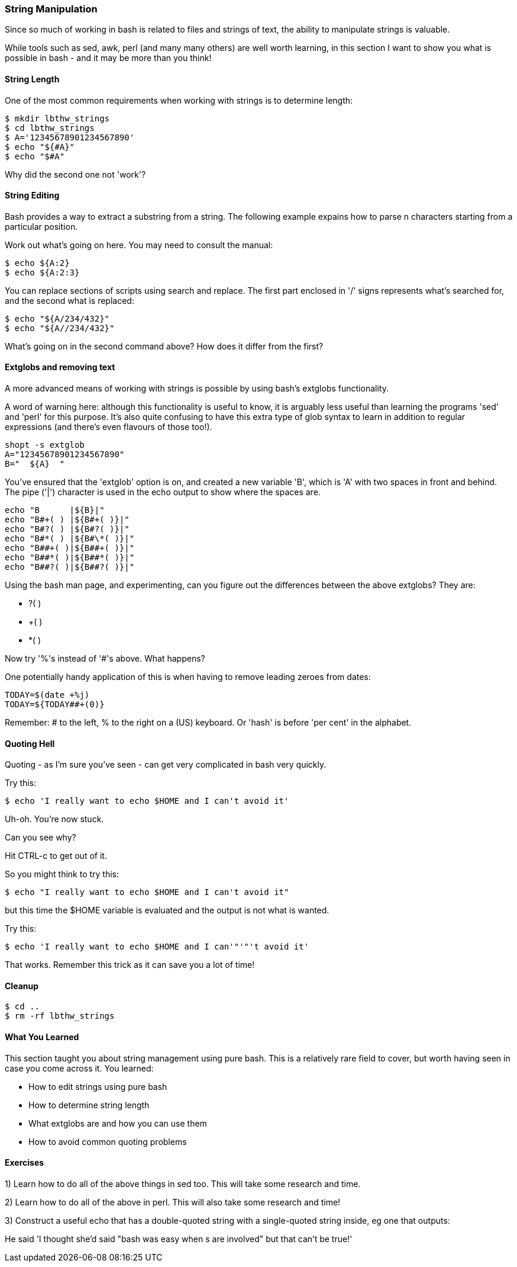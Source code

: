 === String Manipulation

Since so much of working in bash is related to files and strings of text, the
ability to manipulate strings is valuable.

While tools such as sed, awk, perl (and many many others) are well worth
learning, in this section I want to show you what is possible in bash - and it
may be more than you think!


==== String Length

One of the most common requirements when working with strings is to determine
length:

----
$ mkdir lbthw_strings
$ cd lbthw_strings
$ A='12345678901234567890'
$ echo "${#A}"
$ echo "$#A"
----


Why did the second one not 'work'?



==== String Editing

Bash provides a way to extract a substring from a string. The following example
expains how to parse n characters starting from a particular position.

Work out what's going on here. You may need to consult the manual:

----
$ echo ${A:2}
$ echo ${A:2:3}
----

You can replace sections of scripts using search and replace. The first part
enclosed in '/' signs represents what's searched for, and the second what is
replaced:

----
$ echo "${A/234/432}"
$ echo "${A//234/432}"
----



What's going on in the second command above? How does it differ from the first?


==== Extglobs and removing text

A more advanced means of working with strings is possible by using bash's
extglobs functionality.

A word of warning here: although this functionality is useful to know, it is
arguably less useful than learning the programs 'sed' and 'perl' for this
purpose. It's also quite confusing to have this extra type of glob syntax to
learn in addition to regular expressions (and there's even flavours of those
too!).


----
shopt -s extglob
A="12345678901234567890"
B="  ${A}  "
----

You've ensured that the 'extglob' option is on, and created a new variable 'B',
which is 'A' with two spaces in front and behind. The pipe ('|') character is
used in the echo output to show where the spaces are.

----
echo "B      |${B}|"
echo "B#+( ) |${B#+( )}|"
echo "B#?( ) |${B#?( )}|"
echo "B#*( ) |${B#\*( )}|"
echo "B##+( )|${B##+( )}|"
echo "B##*( )|${B##*( )}|"
echo "B##?( )|${B##?( )}|"
----

Using the bash man page, and experimenting, can you figure out the differences
between the above extglobs? They are:

- ?( )
- +( )
- *( )

Now try '%'s instead of '#'s above. What happens?

One potentially handy application of this is when having to remove leading zeroes from dates:

----
TODAY=$(date +%j)
TODAY=${TODAY##+(0)}
----

Remember: # to the left, % to the right on a (US) keyboard. Or 'hash' is before
'per cent' in the alphabet.


==== Quoting Hell

Quoting - as I'm sure you've seen - can get very complicated in bash very
quickly.

Try this:

----
$ echo 'I really want to echo $HOME and I can't avoid it'
----

Uh-oh. You're now stuck.

Can you see why?

Hit CTRL-c to get out of it.

So you might think to try this:

----
$ echo "I really want to echo $HOME and I can't avoid it"
----

but this time the $HOME variable is evaluated and the output is not what is
wanted.

Try this:

----
$ echo 'I really want to echo $HOME and I can'"'"'t avoid it'
----

That works. Remember this trick as it can save you a lot of time!



==== Cleanup

----
$ cd ..
$ rm -rf lbthw_strings
----

==== What You Learned

This section taught you about string management using pure bash. This is a 
relatively rare field to cover, but worth having seen in case you come across
it. You learned:

- How to edit strings using pure bash

- How to determine string length

- What extglobs are and how you can use them

- How to avoid common quoting problems



==== Exercises

1) Learn how to do all of the above things in sed too. This will take some research and time.

2) Learn how to do all of the above in perl. This will also take some research and time!

3) Construct a useful echo that has a double-quoted string with a single-quoted string inside, eg one that outputs:

He said 'I thought she'd said "bash was easy when $$$$s are involved" but that can't be true!'


